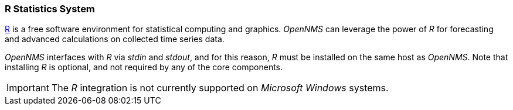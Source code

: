
// Allow GitHub image rendering
:imagesdir: ../../images

[[gi-install-r]]
=== R Statistics System

link:https://www.r-project.org/[R] is a free software environment for statistical computing and graphics.
_OpenNMS_ can leverage the power of _R_ for forecasting and advanced calculations on collected time series data.

_OpenNMS_ interfaces with _R_ via _stdin_ and _stdout_, and for this reason, _R_ must be installed on the same host
as _OpenNMS_.
Note that installing _R_ is optional, and not required by any of the core components.

IMPORTANT: The _R_ integration is not currently supported on _Microsoft Windows_ systems.
